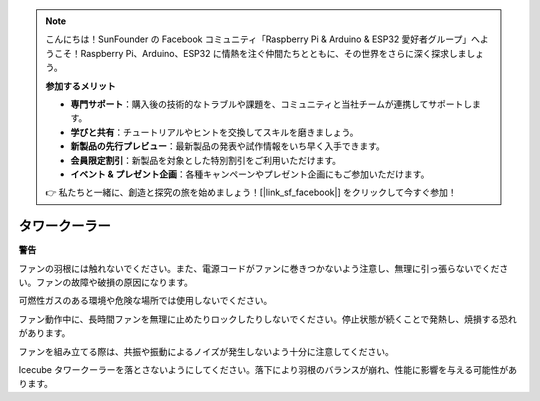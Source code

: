 .. note:: 

    こんにちは！SunFounder の Facebook コミュニティ「Raspberry Pi & Arduino & ESP32 愛好者グループ」へようこそ！Raspberry Pi、Arduino、ESP32 に情熱を注ぐ仲間たちとともに、その世界をさらに深く探求しましょう。

    **参加するメリット**

    - **専門サポート**：購入後の技術的なトラブルや課題を、コミュニティと当社チームが連携してサポートします。
    - **学びと共有**：チュートリアルやヒントを交換してスキルを磨きましょう。
    - **新製品の先行プレビュー**：最新製品の発表や試作情報をいち早く入手できます。
    - **会員限定割引**：新製品を対象とした特別割引をご利用いただけます。
    - **イベント & プレゼント企画**：各種キャンペーンやプレゼント企画にもご参加いただけます。

    👉 私たちと一緒に、創造と探究の旅を始めましょう！[|link_sf_facebook|] をクリックして今すぐ参加！

タワークーラー
===============

**警告**

ファンの羽根には触れないでください。また、電源コードがファンに巻きつかないよう注意し、無理に引っ張らないでください。ファンの故障や破損の原因になります。

可燃性ガスのある環境や危険な場所では使用しないでください。

ファン動作中に、長時間ファンを無理に止めたりロックしたりしないでください。停止状態が続くことで発熱し、焼損する恐れがあります。

ファンを組み立てる際は、共振や振動によるノイズが発生しないよう十分に注意してください。

Icecube タワークーラーを落とさないようにしてください。落下により羽根のバランスが崩れ、性能に影響を与える可能性があります。
